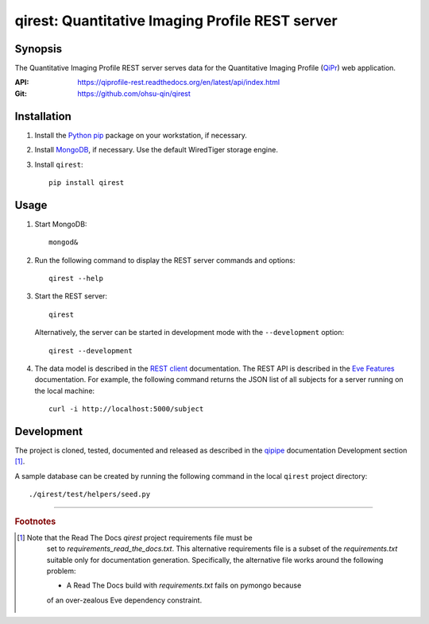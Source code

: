 ========================================================
qirest: Quantitative Imaging Profile REST server
========================================================

********
Synopsis
********
The Quantitative Imaging Profile REST server serves data for the
Quantitative Imaging Profile (QiPr_) web application.

:API: https://qiprofile-rest.readthedocs.org/en/latest/api/index.html

:Git: https://github.com/ohsu-qin/qirest


************
Installation
************
1. Install the Python_ pip_ package on your workstation, if necessary.

2. Install MongoDB_, if necessary. Use the default WiredTiger storage engine.

3. Install ``qirest``::

       pip install qirest


*****
Usage
*****

1. Start MongoDB::

       mongod&

2. Run the following command to display the REST server commands and options::

       qirest --help

3. Start the REST server::

       qirest

   Alternatively, the server can be started in development mode with the
   ``--development`` option::

        qirest --development



4. The data model is described in the `REST client`_ documentation.
   The REST API is described in the `Eve Features`_ documentation. For
   example, the following command returns the JSON list of all subjects
   for a server running on the local machine::

       curl -i http://localhost:5000/subject


***********
Development
***********

The project is cloned, tested, documented and released as described in
the `qipipe`_ documentation Development section [#rtd_requirements]_.

A sample database can be created by running the following command in
the local ``qirest`` project directory::

    ./qirest/test/helpers/seed.py

---------

.. rubric:: Footnotes

.. [#rtd_requirements]
  Note that the Read The Docs `qirest` project requirements file must be
    set to `requirements_read_the_docs.txt`. This alternative requirements
    file is a subset of the `requirements.txt` suitable only for documentation
    generation. Specifically, the alternative file works around the following
    problem:

    * A Read The Docs build with `requirements.txt` fails on pymongo because
    of an over-zealous Eve dependency constraint.

.. container:: copyright

.. Targets:

.. _Eve Features: http://python-eve.org/features.html

.. _Knight Cancer Institute: http://www.ohsu.edu/xd/health/services/cancer

.. _MongoDB: https://docs.mongodb.org/manual/

.. _nose: https://nose.readthedocs.org/en/latest/

.. _pip: https://pypi.python.org/pypi/pip

.. _Python: http://www.python.org

.. _qipipe: http://qipipe.readthedocs.org/en/latest/

.. _REST client: http://qirest-client.readthedocs.org/en/latest/

.. _QiPr: https://github.com/ohsu-qin/qiprofile
